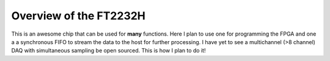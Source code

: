 Overview of the FT2232H
=======================

This is an awesome chip that can be used for **many** functions.  Here I plan to use one for programming the FPGA and one a a synchronous FIFO to stream the data to the host for further processing.  I have yet to see a multichannel (>8 channel) DAQ with simultaneous sampling be open sourced.  This is how I plan to do it!
